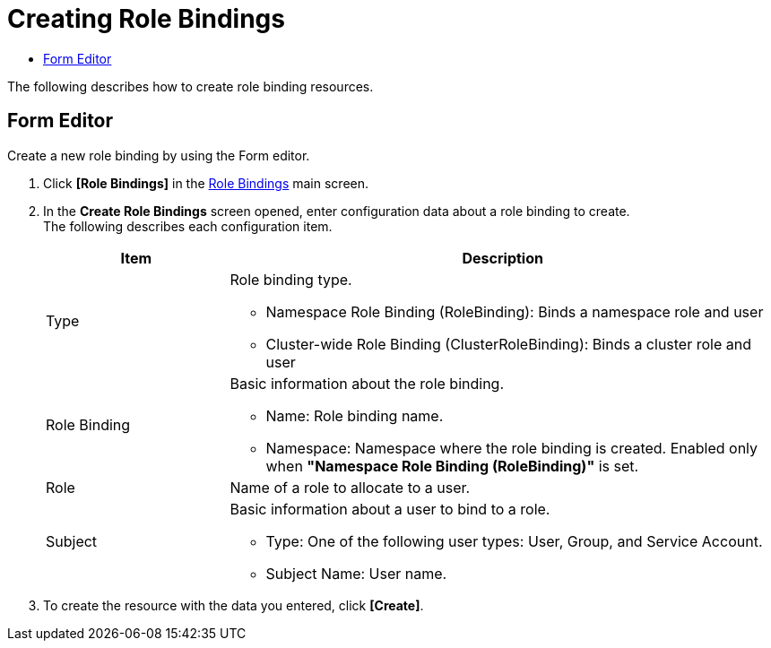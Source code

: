 = Creating Role Bindings
:toc:
:toc-title:

The following describes how to create role binding resources.

== Form Editor

Create a new role binding by using the Form editor.

. Click *[Role Bindings]* in the <<../console_menu_sub/permission#img-role-binding-main,Role Bindings>> main screen.
. In the *Create Role Bindings* screen opened, enter configuration data about a role binding to create. +
The following describes each configuration item.
+
[width="100%",options="header", cols="1,3a"]
|====================
|Item|Description  
|Type|Role binding type.

* Namespace Role Binding (RoleBinding): Binds a namespace role and user
* Cluster-wide Role Binding (ClusterRoleBinding): Binds a cluster role and user
|Role Binding|Basic information about the role binding.

* Name: Role binding name.
* Namespace: Namespace where the role binding is created. Enabled only when **"Namespace Role Binding (RoleBinding)"** is set.
|Role|Name of a role to allocate to a user.
|Subject|Basic information about a user to bind to a role.

* Type: One of the following user types: User, Group, and Service Account.
* Subject Name: User name.
|====================
. To create the resource with the data you entered, click *[Create]*.
